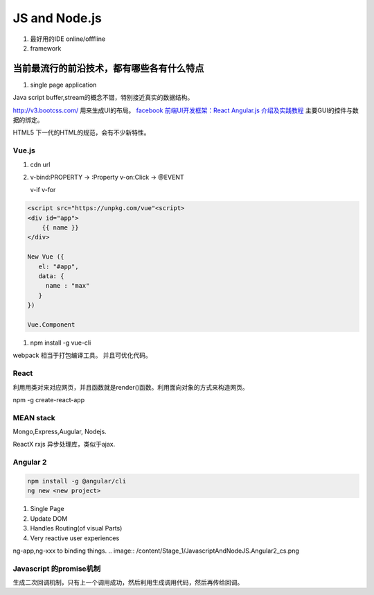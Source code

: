 JS and Node.js
**************

#. 最好用的IDE  online/offfline
#. framework

当前最流行的前沿技术，都有哪些各有什么特点
------------------------------------------

#. single page application


Java script buffer,stream的概念不错，特别接近真实的数据结构。

http://v3.bootcss.com/ 用来生成UI的布局。
`facebook 前端UI开发框架：React <https://facebook.github.io/react/>`_ 
`Angular.js 介绍及实践教程 <https://www.ibm.com/developerworks/cn/web/1406_rentt_angularjs/index.html>`_ 主要GUI的控件与数据的绑定。

HTML5 下一代的HTML的规范，会有不少新特性。


Vue.js
======

#. cdn url 

#. v-bind:PROPERTY  -> :Property
   v-on:Click       -> @EVENT


   v-if
   v-for

.. code-block:: javascript

   <script src="https://unpkg.com/vue"<script>
   <div id="app">
       {{ name }}
   </div>

   New Vue ({
      el: "#app",
      data: {
        name : "max"
      }
   })

   Vue.Component



#. npm install -g vue-cli

webpack 相当于打包编译工具。
并且可优化代码。

React
======

利用用类对来对应网页，并且函数就是render()函数。利用面向对象的方式来构造网页。

npm -g create-react-app

MEAN stack
===========

Mongo,Express,Augular, Nodejs.

ReactX rxjs 异步处理库，类似于ajax.


Angular 2 
=========

.. code-block:: bash
   
   npm install -g @angular/cli
   ng new <new project>

#. Single Page
#. Update DOM
#. Handles Routing(of visual Parts)
#. Very reactive user experiences

ng-app,ng-xxx to binding things.
.. image:: /content/Stage_1/JavascriptAndNodeJS.Angular2_cs.png

Javascript 的promise机制
========================

生成二次回调机制，只有上一个调用成功，然后利用生成调用代码，然后再传给回调。
